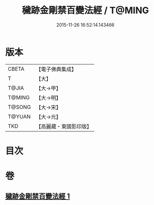 #+TITLE: 穢跡金剛禁百變法經 / T@MING
#+DATE: 2015-11-26 16:52:14.143466
* 版本
 |     CBETA|【電子佛典集成】|
 |         T|【大】     |
 |     T@JIA|【大→甲】   |
 |    T@MING|【大→明】   |
 |    T@SONG|【大→宋】   |
 |    T@YUAN|【大→元】   |
 |       TKD|【高麗藏・東國影印版】|

* 目次
* 卷
** [[file:KR6j0457_001.txt][穢跡金剛禁百變法經 1]]
